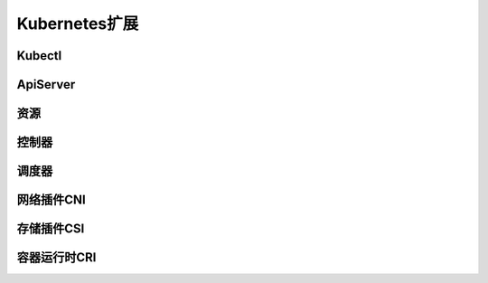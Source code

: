 .. SPDX-License-Identifier: MIT

====================
Kubernetes扩展
====================

Kubectl
---------------

ApiServer
---------------

资源
---------------

控制器
---------------

调度器
---------------

网络插件CNI
---------------

存储插件CSI
---------------

容器运行时CRI
---------------


